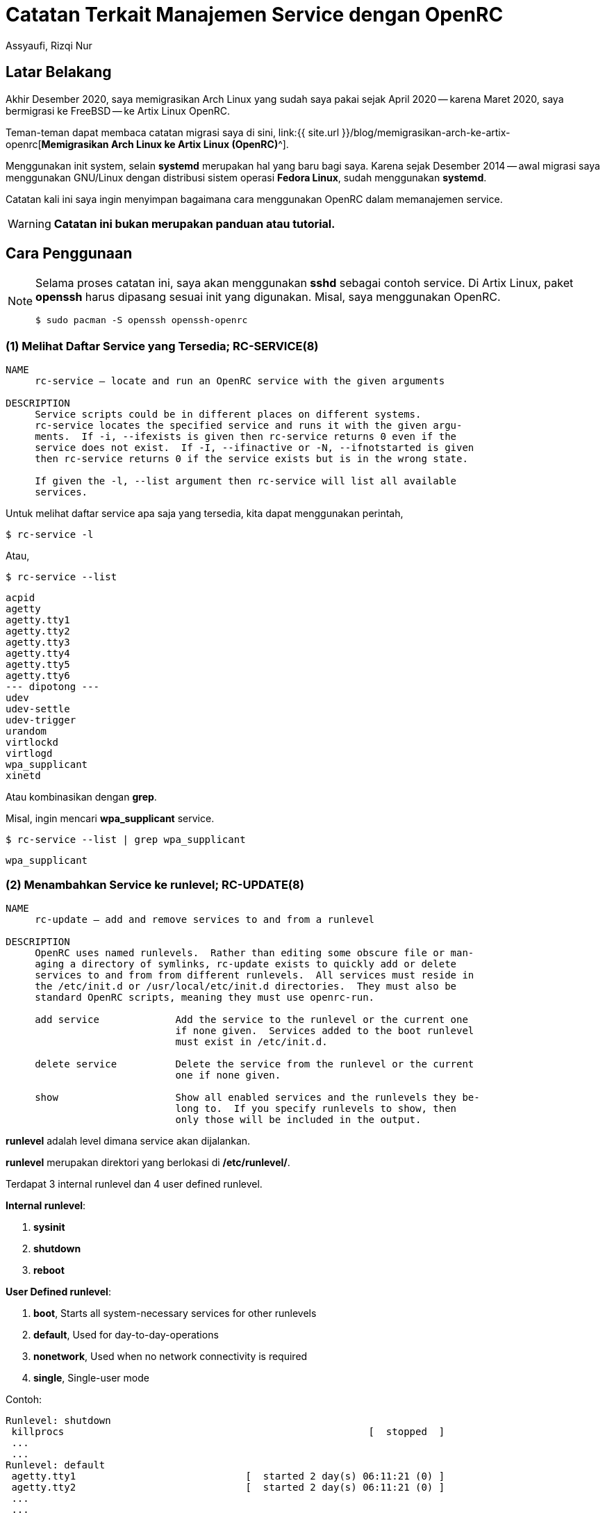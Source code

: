 = Catatan Terkait Manajemen Service dengan OpenRC
Assyaufi, Rizqi Nur
:page-email: bandithijo@gmail.com
:page-navtitle: Catatan Terkait Manajemen Service dengan OpenRC
:page-excerpt: Sedikit catatan-catatan kecil dalam memanajemen service dengan OpenRC.
:page-permalink: /note/:title
:page-categories: note
:page-tags: [init, openrc]
:page-liquid:
:page-published: true

== Latar Belakang

Akhir Desember 2020, saya memigrasikan Arch Linux yang sudah saya pakai sejak April 2020 -- karena Maret 2020, saya bermigrasi ke FreeBSD -- ke Artix Linux OpenRC.

Teman-teman dapat membaca catatan migrasi saya di sini, link:{{ site.url }}/blog/memigrasikan-arch-ke-artix-openrc[*Memigrasikan Arch Linux ke Artix Linux (OpenRC)*^].

Menggunakan init system, selain *systemd* merupakan hal yang baru bagi saya. Karena sejak Desember 2014 -- awal migrasi saya menggunakan GNU/Linux dengan distribusi sistem operasi *Fedora Linux*, sudah menggunakan *systemd*.

Catatan kali ini saya ingin menyimpan bagaimana cara menggunakan OpenRC dalam memanajemen service.

WARNING: *Catatan ini bukan merupakan panduan atau tutorial.*

== Cara Penggunaan

[NOTE]
====
Selama proses catatan ini, saya akan menggunakan *sshd* sebagai contoh service.
Di Artix Linux, paket *openssh* harus dipasang sesuai init yang digunakan.
Misal, saya menggunakan OpenRC.

[source,console]
----
$ sudo pacman -S openssh openssh-openrc
----
====

=== (1) Melihat Daftar Service yang Tersedia; RC-SERVICE(8)

----
NAME
     rc-service — locate and run an OpenRC service with the given arguments

DESCRIPTION
     Service scripts could be in different places on different systems.
     rc-service locates the specified service and runs it with the given argu‐
     ments.  If -i, --ifexists is given then rc-service returns 0 even if the
     service does not exist.  If -I, --ifinactive or -N, --ifnotstarted is given
     then rc-service returns 0 if the service exists but is in the wrong state.

     If given the -l, --list argument then rc-service will list all available
     services.
----

Untuk melihat daftar service apa saja yang tersedia, kita dapat menggunakan perintah,

[source,console]
----
$ rc-service -l
----

Atau,

[source,console]
----
$ rc-service --list
----

----
acpid
agetty
agetty.tty1
agetty.tty2
agetty.tty3
agetty.tty4
agetty.tty5
agetty.tty6
--- dipotong ---
udev
udev-settle
udev-trigger
urandom
virtlockd
virtlogd
wpa_supplicant
xinetd
----

Atau kombinasikan dengan *grep*.

Misal, ingin mencari *wpa_supplicant* service.

[source,console]
----
$ rc-service --list | grep wpa_supplicant
----

----
wpa_supplicant
----

=== (2) Menambahkan Service ke runlevel; RC-UPDATE(8)

----
NAME
     rc-update — add and remove services to and from a runlevel

DESCRIPTION
     OpenRC uses named runlevels.  Rather than editing some obscure file or man‐
     aging a directory of symlinks, rc-update exists to quickly add or delete
     services to and from from different runlevels.  All services must reside in
     the /etc/init.d or /usr/local/etc/init.d directories.  They must also be
     standard OpenRC scripts, meaning they must use openrc-run.

     add service             Add the service to the runlevel or the current one
                             if none given.  Services added to the boot runlevel
                             must exist in /etc/init.d.

     delete service          Delete the service from the runlevel or the current
                             one if none given.

     show                    Show all enabled services and the runlevels they be‐
                             long to.  If you specify runlevels to show, then
                             only those will be included in the output.

----

*runlevel* adalah level dimana service akan dijalankan.

*runlevel* merupakan direktori yang berlokasi di */etc/runlevel/*.

Terdapat 3 internal runlevel dan 4 user defined runlevel.

*Internal runlevel*:

. *sysinit*
. *shutdown*
. *reboot*

*User Defined runlevel*:

. *boot*, Starts all system-necessary services for other runlevels
. *default*, Used for day-to-day-operations
. *nonetwork*, Used when no network connectivity is required
. *single*, Single-user mode

Contoh:

----
Runlevel: shutdown
 killprocs                                                    [  stopped  ]
 ...
 ...
Runlevel: default
 agetty.tty1                             [  started 2 day(s) 06:11:21 (0) ]
 agetty.tty2                             [  started 2 day(s) 06:11:21 (0) ]
 ...
 ...
Runlevel: nonetwork
 local                                                        [  started  ]
Runlevel: sysinit
 dmesg                                                        [  started  ]
 ...
 ...
Runlevel: boot
 root                                                         [  started  ]
 ...
 ...
----

Biasanya, service-service yang kita tambahkan, apabila tidak diberikan argument spesifik runlevel apa yang akan digunakan, akan diletakkan di runlevel *default*.

Proses menambahkan service ke runlevel ini, mirip dengan proses pada systemd yang menggunakan option *enable*.

----
sudo rc-service add <nama_service>
----

Misal, saya ingin menjalankan service SSH.

Service SSH memiliki service name bernama *sshd*.

Cara menambahkan ke runlevel,

[source,console]
----
$ sudo rc-update add sshd
----

----
* service sshd added to runlevel default
----

Service *sshd* telah berhasil ditambahka ke runlevel *default*.

----
Runlevel: default
 sshd                                                         [  stopped  ]
----

Tapi, statusnya masih *stopped*, kita akan jalankan di section selanjutnya.

=== (3) Menjalankan, Menghentikan, Merestart Service; RC-SERVICE(8)

*Kok pakai `rc-service` lagi?*

Yak, benar! Selain kita gunakan untuk melihat daftar service, kita juga dapat gunakan untuk memanipulasi service, seperti:

Kalau pada systemd, proses ini mirip dengan *start*, *stop*, *reload*, *status*.

.Start Service
----
$ sudo rc-service <nama_service> start
----

[source,console]
----
$ sudo rc-service sshd start
----

----
sshd              | * Starting sshd ...                              [ ok ]
----

[NOTE]
====
Kita dapat menjalankan service tanpa perlu menambahkan ke dalam runlevel.

Kalau kita jalankan tanpa terlebih dulu memasukkannya ke dalam runlevel *default*, maka akan dimasukkan ke runlevel *manual*.
====

*Stop Service*

----
$ sudo rc-service <nama_service> stop
----

[source,console]
----
$ sudo rc-service sshd stop
----

----
sshd              | * Stopping sshd ...                              [ ok ]
----

*Restart Service*

----
$ sudo rc-service <nama_service> restart
----

[source,console]
----
$ sudo rc-service sshd restart
----

----
sshd              | * Stopping sshd ...                              [ ok ]
sshd              | * Starting sshd ...                              [ ok ]
----

**Status Service**

----
sudo rc-service <nama_service> status
----

[source,console]
----
$ sudo rc-service sshd status
----

----
* status: started
----

atau,

----
* status: stopped
----

=== (4) Menghapus Service dari runlevel; RC-UPDATE(8)

Untuk menghapus service dari runlevel, sangat mudah sekali.

Biasanya hal ini kita lakukan apabila ada service yang ingin kita hentikan secara permanent.

Misalnya, saya tidak memerlukan service SSH untuk berjalan terus menerus. Maka saya akan disable dari runlevel default.

Pada systemd, proses ini mirip seperti *disable* service.

----
rc-update del <nama_service>
----

[source,console]
----
$ sudo rc-update del sshd
----

----
* service sshd removed from runlevel default
----

=== (5) Melihat Service pada runlevel; RC-UPDATE(8)

Kita dapat gunakan perintah ini untuk melihat service tertentu ada pada runlevel apa saja.

[source,console]
----
$ rc-update show
----

----
          agetty.tty1 |      default
          agetty.tty2 |      default
              cgroups |                                 sysinit
               cronie |      default
                 dbus |      default
                devfs |                                 sysinit
               dhcpcd |      default
                dmesg |                                 sysinit
       dnscrypt-proxy |      default
              elogind | boot
                 fsck | boot
---------------------------- dipotong -------------------------
                 sshd |      default
                 swap | boot
               sysctl | boot
                sysfs |                                 sysinit
         termencoding | boot
                  tlp |      default
                 udev |                                 sysinit
         udev-trigger |                                 sysinit
              urandom | boot
       wpa_supplicant |      default
----

Kita juga dapat menggunakan untuk melihat service yang ada pada runlevel tertentu, misal runlevel *default*.

[source,console]
----
$ rc-update show default
----

----
          agetty.tty1 | default
          agetty.tty2 | default
            alsasound | default
               cronie | default
                 dbus | default
               dhcpcd | default
       dnscrypt-proxy | default
                local | default
           postgresql | default
                 sshd | default
                  tlp | default
       wpa_supplicant | default
----

=== (3) Melihat Service Status; RC-STATUS(8)

----
NAME
     rc-status — show status info about runlevels

DESCRIPTION
     rc-status gathers and displays information about the status of services in
     different runlevels.  The default behavior is to show information about the
     current runlevel and any unassigned services that are not stopped, but any
     runlevel can be quickly examined.

     If an active service is being supervised by supervise-daemon(8,) the amount
     of time the daemon has been active along with the number of times it has
     been respawned in the current respawn period will be displayed.
----

Option yang tersedia:

----
     The options are as follows:

     -a, --all             Show all runlevels and their services.

     -c, --crashed         List all services that have crashed.

     -f, --format          Select a format for the output. Currently, the only
                           one that can be specified is ini, which outputs in
                           *.ini format.

     -l, --list            List all defined runlevels.

     -m, --manual          Show all manually started services.

     -r, --runlevel        Print the current runlevel name.

     -S, --supervised      Show all supervised services.

     -s, --servicelist     Show all services.

     -u, --unused          Show services not assigned to any runlevel.

     -C, --nocolor         Disable color output.

     runlevel              Show information only for the named runlevel.
----

Sudah sangat jelas yaa, *rc-status* kita gunakan untuk melihat service status.

Kalau kita hanya menjalankan tanpa option, akan ditampilkan runlevel default, manual, hotplugged, needed/wanted.

[source,console]
----
$ rc-status
----

----
Runlevel: default
 local                                                        [  started  ]
 agetty.tty1                             [  started 2 day(s) 10:15:05 (0) ]
 agetty.tty2                             [  started 2 day(s) 10:15:05 (0) ]
 ...
 ...
Dynamic Runlevel: hotplugged
Dynamic Runlevel: needed/wanted
 virtlogd                                                     [  started  ]
Dynamic Runlevel: manual
 libvirtd                                                     [  started  ]
----

Kalau ingin melihat service status dari semua runlevel, gunakan option `--all`.

=== (7) Direktori Config

Untuk file-file konfigurasi dari init script, dapat dilihat pada direktori */etc/conf.d/*

Misal,

Untuk konfigurasi dari *dnscrypt-proxy*.

./etc/conf.d/dnscrypt-proxy
[source,conf,linenums]
----
#rc_use="tor"
#DNSCRYPT_PROXY_OPTS="-config /etc/dnscrypt-proxy/dnscrypt-proxy.toml"
#DNSCRYPT_PROXY_USER="dnscrypt"
#DNSCRYPT_PROXY_GROUP="dnscrypt"
DNSCRYPT_PROXY_USER="root"
DNSCRYPT_PROXY_GROUP="root"
----

Selayaknya file config, isinya berupa variabel-variabel yang akan digunakan di init script.

Kita akan lihat init script dari *dnscrypt-proxy*.

./etc/init.d/dnscrypt-proxy
[source,conf,linenums]
----
#!/usr/bin/openrc-run
# Copyright 1999-2019 Gentoo Authors
# Distributed under the terms of the GNU General Public License v2

command="/usr/bin/dnscrypt-proxy"
command_args="${DNSCRYPT_PROXY_OPTS:--config /etc/dnscrypt-proxy/dnscrypt-proxy.toml}"
command_user="${DNSCRYPT_PROXY_USER:-dnscrypt}:${DNSCRYPT_PROXY_GROUP:-dnscrypt}"
pidfile="/run/${RC_SVCNAME}.pid"
retry="SIGTERM/5/SIGTERM/5/SIGKILL/5"
start_stop_daemon_args="--background --make-pidfile"

depend() {
	use logger net
	provide dns
}

# start_pre() {
# 	checkpath -q -d -m 0775 -o "${command_user}" /var/cache/"${RC_SVCNAME}"
# 	checkpath -q -d -m 0775 -o "${command_user}" /var/log/"${RC_SVCNAME}"
# }
----

Nah, teman-teman dapat melihat variabel-variabel pada file config tersebut digunakan pada init script.

== Head to Head Table

[.overflow-x]
--
|===
| systemd | OpenRC | Description

| systemctl list-units | rc-status | List running services status
| systemctl --failed | rc-status --crashed | Check failed services
| systemctl --all | rc-update -v show | Display all available services
| systemctl (start, stop, restart, status) daemon.service | rc-service daemon (start, stop, restart, status) | Change service state
| systemctl (enable, disable) daemon.service | rc-update (add, del) daemon | Turn service on or off
| systemctl daemon-reload | - | Create or modify configuration
|===
--

Sumber: link:https://wiki.archlinux.org/index.php/OpenRC#Usage[Arch Wiki: OpenRC - Usage^]

== Pesan Penulis

Sepertinya, segini dulu yang dapat saya tuliskan.

Mudah-mudahan dapat bermanfaat.

Terima kasih.

(\^_^)

== Referensi

. link:https://wiki.gentoo.org/wiki/OpenRC[Gentoo Wiki: OpenRC^]
Diakses tanggal: 2021/01/06

. link:https://wiki.artixlinux.org/Main/OpenRC[Artix Wiki: OpenRC^]
Diakses tanggal: 2021/01/06

. link:https://wiki.archlinux.org/index.php/OpenRC[Arch Wiki: OpenRC^]
Diakses tanggal: 2021/01/06

. link:https://github.com/OpenRC/openrc/blob/master/user-guide.md[GitHub/OpenRC/openrc: OpenRC Users Guide^]
Diakses tanggal: 2021/01/06
